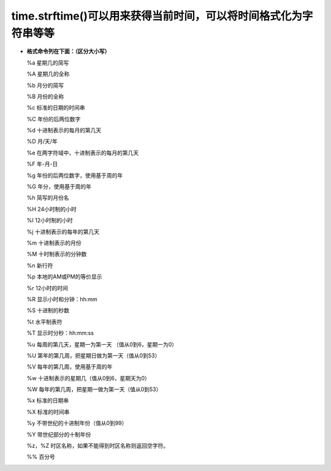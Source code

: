 time.strftime()可以用来获得当前时间，可以将时间格式化为字符串等等
----------------------------------------------------------------

*	**格式命令列在下面：（区分大小写）**

	%a 星期几的简写
	
	%A 星期几的全称
	
	%b 月分的简写
	
	%B 月份的全称
	
	%c 标准的日期的时间串
	
	%C 年份的后两位数字
	
	%d 十进制表示的每月的第几天
	
	%D 月/天/年
	
	%e 在两字符域中，十进制表示的每月的第几天
	
	%F 年-月-日
	
	%g 年份的后两位数字，使用基于周的年
	
	%G 年分，使用基于周的年
	
	%h 简写的月份名
	
	%H 24小时制的小时
	
	%I 12小时制的小时
	
	%j 十进制表示的每年的第几天
	
	%m 十进制表示的月份
	
	%M 十时制表示的分钟数
	
	%n 新行符
	
	%p 本地的AM或PM的等价显示
	
	%r 12小时的时间
	
	%R 显示小时和分钟：hh:mm
	
	%S 十进制的秒数
	
	%t 水平制表符
	
	%T 显示时分秒：hh:mm:ss
	
	%u 每周的第几天，星期一为第一天 （值从0到6，星期一为0）
	
	%U 第年的第几周，把星期日做为第一天（值从0到53）
	
	%V 每年的第几周，使用基于周的年
	
	%w 十进制表示的星期几（值从0到6，星期天为0）
	
	%W 每年的第几周，把星期一做为第一天（值从0到53）
	
	%x 标准的日期串
	
	%X 标准的时间串
	
	%y 不带世纪的十进制年份（值从0到99）
	
	%Y 带世纪部分的十制年份
	
	%z，%Z 时区名称，如果不能得到时区名称则返回空字符。
	
	%% 百分号	
